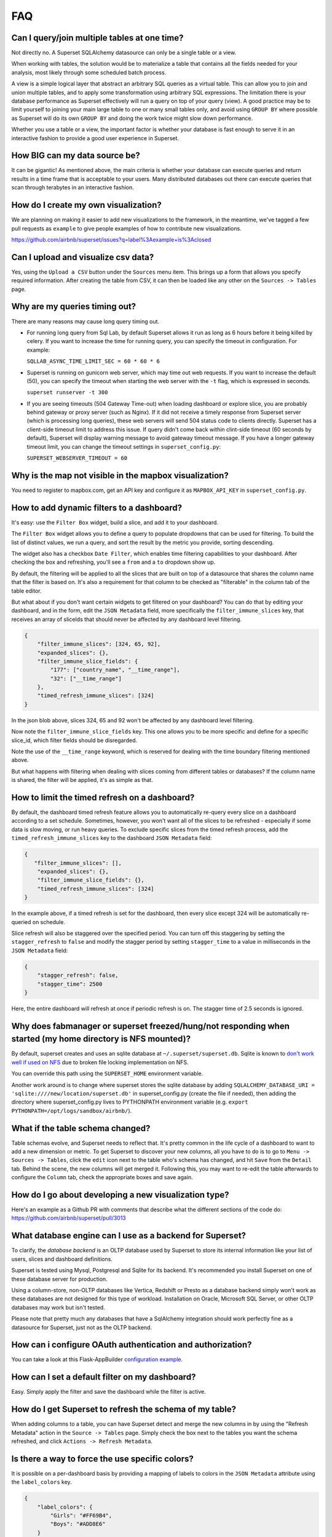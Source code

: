 ..  Licensed to the Apache Software Foundation (ASF) under one
    or more contributor license agreements.  See the NOTICE file
    distributed with this work for additional information
    regarding copyright ownership.  The ASF licenses this file
    to you under the Apache License, Version 2.0 (the
    "License"); you may not use this file except in compliance
    with the License.  You may obtain a copy of the License at

..    http://www.apache.org/licenses/LICENSE-2.0

..  Unless required by applicable law or agreed to in writing,
    software distributed under the License is distributed on an
    "AS IS" BASIS, WITHOUT WARRANTIES OR CONDITIONS OF ANY
    KIND, either express or implied.  See the License for the
    specific language governing permissions and limitations
    under the License.

FAQ
===


Can I query/join multiple tables at one time?
---------------------------------------------
Not directly no. A Superset SQLAlchemy datasource can only be a single table
or a view.

When working with tables, the solution would be to materialize
a table that contains all the fields needed for your analysis, most likely
through some scheduled batch process.

A view is a simple logical layer that abstract an arbitrary SQL queries as
a virtual table. This can allow you to join and union multiple tables, and
to apply some transformation using arbitrary SQL expressions. The limitation
there is your database performance as Superset effectively will run a query
on top of your query (view). A good practice may be to limit yourself to
joining your main large table to one or many small tables only, and avoid
using ``GROUP BY`` where possible as Superset will do its own ``GROUP BY`` and
doing the work twice might slow down performance.

Whether you use a table or a view, the important factor is whether your
database is fast enough to serve it in an interactive fashion to provide
a good user experience in Superset.


How BIG can my data source be?
------------------------------

It can be gigantic! As mentioned above, the main criteria is whether your
database can execute queries and return results in a time frame that is
acceptable to your users. Many distributed databases out there can execute
queries that scan through terabytes in an interactive fashion.


How do I create my own visualization?
-------------------------------------

We are planning on making it easier to add new visualizations to the
framework, in the meantime, we've tagged a few pull requests as
``example`` to give people examples of how to contribute new
visualizations.

https://github.com/airbnb/superset/issues?q=label%3Aexample+is%3Aclosed


Can I upload and visualize csv data?
------------------------------------

Yes, using the ``Upload a CSV`` button under the ``Sources`` menu item.
This brings up a form that allows you specify required information.
After creating the table from CSV, it can then be loaded like any
other on the ``Sources -> Tables`` page.


Why are my queries timing out?
------------------------------

There are many reasons may cause long query timing out.


- For running long query from Sql Lab, by default Superset allows it run as long as 6 hours before it being killed by celery. If you want to increase the time for running query, you can specify the timeout in configuration. For example:

  ``SQLLAB_ASYNC_TIME_LIMIT_SEC = 60 * 60 * 6``


- Superset is running on gunicorn web server, which may time out web requests. If you want to increase the default (50), you can specify the timeout when starting the web server with the ``-t`` flag, which is expressed in seconds.

  ``superset runserver -t 300``

- If you are seeing timeouts (504 Gateway Time-out) when loading dashboard or explore slice, you are probably behind gateway or proxy server (such as Nginx). If it did not receive a timely response from Superset server (which is processing long queries), these web servers will send 504 status code to clients directly. Superset has a client-side timeout limit to address this issue. If query didn't come back within clint-side timeout (60 seconds by default), Superset will display warning message to avoid gateway timeout message. If you have a longer gateway timeout limit, you can change the timeout settings in ``superset_config.py``:

  ``SUPERSET_WEBSERVER_TIMEOUT = 60``


Why is the map not visible in the mapbox visualization?
-------------------------------------------------------

You need to register to mapbox.com, get an API key and configure it as
``MAPBOX_API_KEY`` in ``superset_config.py``.


How to add dynamic filters to a dashboard?
------------------------------------------

It's easy: use the ``Filter Box`` widget, build a slice, and add it to your
dashboard.

The ``Filter Box`` widget allows you to define a query to populate dropdowns
that can be used for filtering. To build the list of distinct values, we
run a query, and sort the result by the metric you provide, sorting
descending.

The widget also has a checkbox ``Date Filter``, which enables time filtering
capabilities to your dashboard. After checking the box and refreshing, you'll
see a ``from`` and a ``to`` dropdown show up.

By default, the filtering will be applied to all the slices that are built
on top of a datasource that shares the column name that the filter is based
on. It's also a requirement for that column to be checked as "filterable"
in the column tab of the table editor.

But what about if you don't want certain widgets to get filtered on your
dashboard? You can do that by editing your dashboard, and in the form,
edit the ``JSON Metadata`` field, more specifically the
``filter_immune_slices`` key, that receives an array of sliceIds that should
never be affected by any dashboard level filtering.


.. code-block:: json

    {
        "filter_immune_slices": [324, 65, 92],
        "expanded_slices": {},
        "filter_immune_slice_fields": {
            "177": ["country_name", "__time_range"],
            "32": ["__time_range"]
        },
        "timed_refresh_immune_slices": [324]
    }

In the json blob above, slices 324, 65 and 92 won't be affected by any
dashboard level filtering.

Now note the ``filter_immune_slice_fields`` key. This one allows you to
be more specific and define for a specific slice_id, which filter fields
should be disregarded.

Note the use of the ``__time_range`` keyword, which is reserved for dealing
with the time boundary filtering mentioned above.

But what happens with filtering when dealing with slices coming from
different tables or databases? If the column name is shared, the filter will
be applied, it's as simple as that.


How to limit the timed refresh on a dashboard?
----------------------------------------------
By default, the dashboard timed refresh feature allows you to automatically re-query every slice
on a dashboard according to a set schedule. Sometimes, however, you won't want all of the slices
to be refreshed - especially if some data is slow moving, or run heavy queries. To exclude specific
slices from the timed refresh process, add the ``timed_refresh_immune_slices`` key to the dashboard
``JSON Metadata`` field:

.. code-block:: json

    {
       "filter_immune_slices": [],
        "expanded_slices": {},
        "filter_immune_slice_fields": {},
        "timed_refresh_immune_slices": [324]
    }

In the example above, if a timed refresh is set for the dashboard, then every slice except 324 will
be automatically re-queried on schedule.

Slice refresh will also be staggered over the specified period. You can turn off this staggering
by setting the ``stagger_refresh`` to ``false`` and modify the stagger period by setting
``stagger_time`` to a value in milliseconds in the ``JSON Metadata`` field:

.. code-block:: json

    {
        "stagger_refresh": false,
        "stagger_time": 2500
    }

Here, the entire dashboard will refresh at once if periodic refresh is on. The stagger time of
2.5 seconds is ignored.

Why does fabmanager or superset freezed/hung/not responding when started (my home directory is NFS mounted)?
------------------------------------------------------------------------------------------------------------
By default, superset creates and uses an sqlite database at ``~/.superset/superset.db``. Sqlite is known to `don't work well if used on NFS`__ due to broken file locking implementation on NFS.

__ https://www.sqlite.org/lockingv3.html

You can override this path using the ``SUPERSET_HOME`` environment variable.

Another work around is to change where superset stores the sqlite database by adding ``SQLALCHEMY_DATABASE_URI = 'sqlite:////new/location/superset.db'`` in superset_config.py (create the file if needed), then adding the directory where superset_config.py lives to PYTHONPATH environment variable (e.g. ``export PYTHONPATH=/opt/logs/sandbox/airbnb/``).

What if the table schema changed?
---------------------------------

Table schemas evolve, and Superset needs to reflect that. It's pretty common
in the life cycle of a dashboard to want to add a new dimension or metric.
To get Superset to discover your new columns, all you have to do is to
go to ``Menu -> Sources -> Tables``, click the ``edit`` icon next to the
table who's schema has changed, and hit ``Save`` from the ``Detail`` tab.
Behind the scene, the new columns will get merged it. Following this,
you may want to
re-edit the table afterwards to configure the ``Column`` tab, check the
appropriate boxes and save again.

How do I go about developing a new visualization type?
------------------------------------------------------
Here's an example as a Github PR with comments that describe what the
different sections of the code do:
https://github.com/airbnb/superset/pull/3013

What database engine can I use as a backend for Superset?
---------------------------------------------------------

To clarify, the *database backend* is an OLTP database used by Superset to store its internal
information like your list of users, slices and dashboard definitions.

Superset is tested using Mysql, Postgresql and Sqlite for its backend. It's recommended you
install Superset on one of these database server for production.

Using a column-store, non-OLTP databases like Vertica, Redshift or Presto as a database backend simply won't work as these databases are not designed for this type of workload. Installation on Oracle, Microsoft SQL Server, or other OLTP databases may work but isn't tested.

Please note that pretty much any databases that have a SqlAlchemy integration should work perfectly fine as a datasource for Superset, just not as the OLTP backend.

How can i configure OAuth authentication and authorization?
-----------------------------------------------------------

You can take a look at this Flask-AppBuilder `configuration example
<https://github.com/dpgaspar/Flask-AppBuilder/blob/master/examples/oauth/config.py>`_.

How can I set a default filter on my dashboard?
-----------------------------------------------

Easy. Simply apply the filter and save the dashboard while the filter
is active.

How do I get Superset to refresh the schema of my table?
--------------------------------------------------------

When adding columns to a table, you can have Superset detect and merge the
new columns in by using the "Refresh Metadata" action in the
``Source -> Tables`` page. Simply check the box next to the tables
you want the schema refreshed, and click ``Actions -> Refresh Metadata``.

Is there a way to force the use specific colors?
------------------------------------------------

It is possible on a per-dashboard basis by providing a mapping of
labels to colors in the ``JSON Metadata`` attribute using the
``label_colors`` key.

.. code-block:: json

    {
        "label_colors": {
            "Girls": "#FF69B4",
            "Boys": "#ADD8E6"
        }
    }

Does Superset work with [insert database engine here]?
------------------------------------------------------

The community over time has curated a list of databases that work well with
Superset in the :ref:`ref_database_deps` section of the docs. Database
engines not listed in this page may work too. We rely on the
community to contribute to this knowledge base.

.. _SQLAlchemy dialect: http://docs.sqlalchemy.org/en/latest/dialects/
.. _DBAPI driver: https://www.python.org/dev/peps/pep-0249/

For a database engine to be supported in Superset through the
SQLAlchemy connector, it requires having a Python compliant
`SQLAlchemy dialect`_ as well as a
`DBAPI driver`_ defined.
Database that have limited SQL support may
work as well. For instance it's possible to connect
to Druid through the SQLAlchemy connector even though Druid does not support
joins and subqueries. Another key element for a database to be supported is through
the Superset `Database Engine Specification
<https://github.com/apache/incubator-superset/blob/master/superset/db_engine_specs.py>`_
interface. This interface allows for defining database-specific configurations
and logic
that go beyond the SQLAlchemy and DBAPI scope. This includes features like:


* date-related SQL function that allow Superset to fetch different
  time granularities when running time-series queries
* whether the engine supports subqueries. If false, Superset may run 2-phase
  queries to compensate for the limitation
* methods around processing logs and inferring the percentage of completion
  of a query
* technicalities as to how to handle cursors and connections if the driver
  is not standard DBAPI
* more, read the code for more details

Beyond the SQLAlchemy connector, it's also possible, though much more
involved, to extend Superset and write
your own connector. The only example of this at the moment is the Druid
connector, which is getting superseded by Druid's growing SQL support and
the recent availability of a DBAPI and SQLAlchemy driver. If the database
you are considering integrating has any kind of of SQL support, it's probably
preferable to go the SQLAlchemy route. Note that for a native connector to
be possible the database needs to have support for running OLAP-type queries
and should be able to things that are typical in basic SQL:

- aggregate data
- apply filters (==, !=, >, <, >=, <=, IN, ...)
- apply HAVING-type filters
- be schema-aware, expose columns and types

